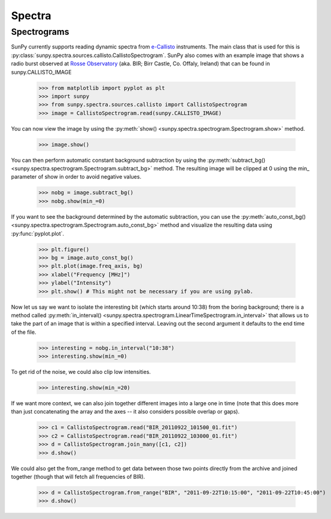 -------
Spectra
-------

Spectrograms
------------
SunPy currently supports reading dynamic spectra from e-Callisto_ instruments.
The main class that is used for this is
:py:class:`sunpy.spectra.sources.callisto.CallistoSpectrogram`. SunPy also
comes with an example image that shows a radio burst observed at `Rosse Observatory`_ (aka. BIR; Birr Castle, Co. Offaly, Ireland) that
can be found in sunpy.CALLISTO_IMAGE

    >>> from matplotlib import pyplot as plt
    >>> import sunpy
    >>> from sunpy.spectra.sources.callisto import CallistoSpectrogram
    >>> image = CallistoSpectrogram.read(sunpy.CALLISTO_IMAGE)

You can now view the image by using the
:py:meth:`show() <sunpy.spectra.spectrogram.Spectrogram.show>`  method.

    >>> image.show()

.. image:: ../images/spectra_ex1.png

You can then perform automatic constant background subtraction by using the
:py:meth:`subtract_bg() <sunpy.spectra.spectrogram.Spectrogram.subtract_bg>`
method. The resulting image will be clipped at 0 using the min_ parameter of
show in order to avoid negative values.

    >>> nobg = image.subtract_bg()
    >>> nobg.show(min_=0)

.. image:: ../images/spectra_ex2.png

If you want to see the background determined by the automatic subtraction,
you can use the
:py:meth:`auto_const_bg() <sunpy.spectra.spectrogram.Spectrogram.auto_const_bg>` 
method and visualize the resulting
data using :py:func:`pyplot.plot`.
    
    >>> plt.figure()
    >>> bg = image.auto_const_bg()
    >>> plt.plot(image.freq_axis, bg)
    >>> xlabel("Frequency [MHz]")
    >>> ylabel("Intensity")
    >>> plt.show() # This might not be necessary if you are using pylab.

.. image:: ../images/spectra_ex3.png

Now let us say we want to isolate the interesting bit (which starts around
10:38) from the boring background; there is a method called
:py:meth:`in_interval() <sunpy.spectra.spectrogram.LinearTimeSpectrogram.in_interval>` 
that allows us to take the part of an image that is
within a specified interval. Leaving out the second argument it defaults
to the end time of the file.

    >>> interesting = nobg.in_interval("10:38")
    >>> interesting.show(min_=0)

.. image:: ../images/spectra_ex4.png

To get rid of the noise, we could also clip low intensities.

    >>> interesting.show(min_=20)

.. image:: ../images/spectra_ex5.png

If we want more context, we can also join together different images into
a large one in time (note that this does more than just concatenating the
array and the axes -- it also considers possible overlap or gaps).

    >>> c1 = CallistoSpectrogram.read("BIR_20110922_101500_01.fit")
    >>> c2 = CallistoSpectrogram.read("BIR_20110922_103000_01.fit")
    >>> d = CallistoSpectrogram.join_many([c1, c2])
    >>> d.show()

.. image:: ../images/spectra_ex6.png

We could also get the from_range method to get data between those two points
directly from the archive and joined together (though that will fetch all
frequencies of BIR).

    >>> d = CallistoSpectrogram.from_range("BIR", "2011-09-22T10:15:00", "2011-09-22T10:45:00")
    >>> d.show()

.. image:: ../images/spectra_ex7.png

.. _e-Callisto: http://www.e-callisto.org/
.. _Rosse Observatory: http://rosseobservatory.ie/ 
